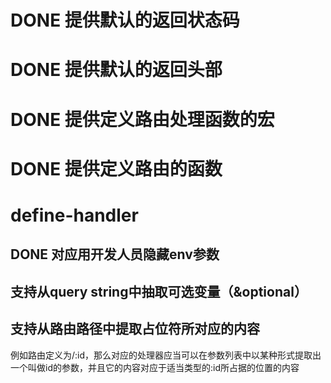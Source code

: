 * DONE 提供默认的返回状态码
  CLOSED: [2016-10-07 五 22:45]
* DONE 提供默认的返回头部
  CLOSED: [2016-10-07 五 22:45]
* DONE 提供定义路由处理函数的宏
  CLOSED: [2016-10-07 五 23:14]
* DONE 提供定义路由的函数
  CLOSED: [2016-10-07 五 22:46]
* define-handler
** DONE 对应用开发人员隐藏env参数
   CLOSED: [2016-10-08 六 23:26]
** 支持从query string中抽取可选变量（&optional）
** 支持从路由路径中提取占位符所对应的内容
例如路由定义为/:id，那么对应的处理器应当可以在参数列表中以某种形式提取出一个叫做id的参数，并且它的内容对应于适当类型的:id所占据的位置的内容
